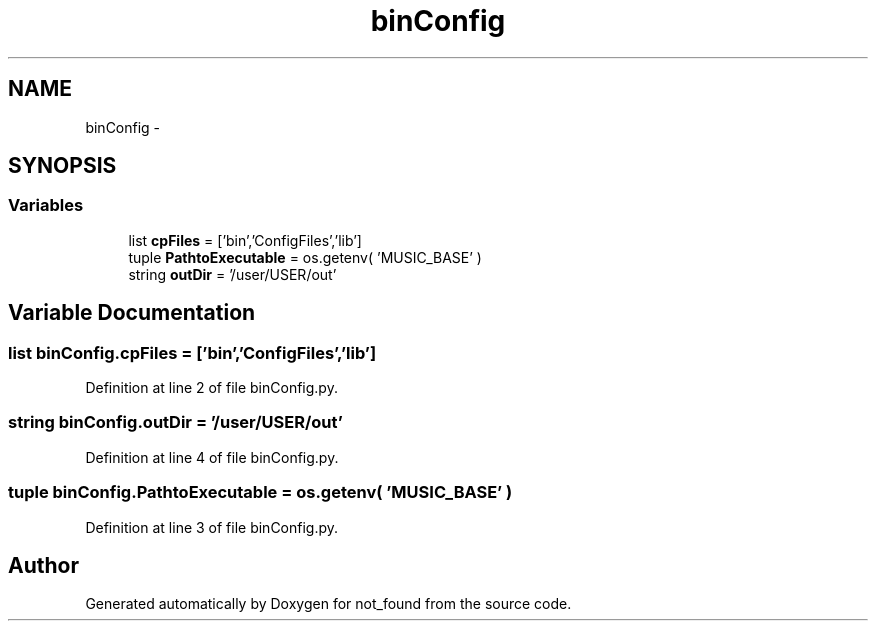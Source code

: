 .TH "binConfig" 3 "Thu Nov 5 2015" "not_found" \" -*- nroff -*-
.ad l
.nh
.SH NAME
binConfig \- 
.SH SYNOPSIS
.br
.PP
.SS "Variables"

.in +1c
.ti -1c
.RI "list \fBcpFiles\fP = ['bin','ConfigFiles','lib']"
.br
.ti -1c
.RI "tuple \fBPathtoExecutable\fP = os\&.getenv( 'MUSIC_BASE' )"
.br
.ti -1c
.RI "string \fBoutDir\fP = '/user/USER/out'"
.br
.in -1c
.SH "Variable Documentation"
.PP 
.SS "list binConfig\&.cpFiles = ['bin','ConfigFiles','lib']"

.PP
Definition at line 2 of file binConfig\&.py\&.
.SS "string binConfig\&.outDir = '/user/USER/out'"

.PP
Definition at line 4 of file binConfig\&.py\&.
.SS "tuple binConfig\&.PathtoExecutable = os\&.getenv( 'MUSIC_BASE' )"

.PP
Definition at line 3 of file binConfig\&.py\&.
.SH "Author"
.PP 
Generated automatically by Doxygen for not_found from the source code\&.
